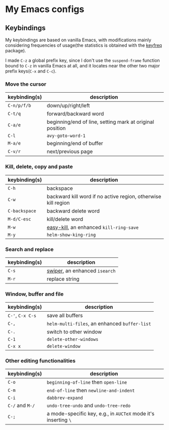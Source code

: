 * My Emacs configs

** Keybindings
My keybindings are based on vanilla Emacs, with modifications mainly considering frequencies of usage(the statistics is
obtained with the [[https://github.com/dacap/keyfreq][keyfreq]] package).

I made =C-z= a global prefix key, since I don't use the =suspend-frame= function bound to =C-z= in vanilla Emacs at all, and
it locates near the other two major prefix keys(=C-x= and =C-c=).

*** Move the cursor
| keybinding(s) | description                                              |
|---------------+----------------------------------------------------------|
| =C-n/p/f/b=   | down/up/right/left                                       |
| =C-t/q=       | forward/backward word                                    |
| =C-a/e=       | beginning/end of line, setting mark at original position |
| =C-l=         | =avy-goto-word-1=                                        |
| =M-a/e=       | beginning/end of buffer                                  |
| =C-v/r=       | next/previous page                                       |

*** Kill, delete, copy and paste
| keybinding(s) | description                                                   |
|---------------+---------------------------------------------------------------|
| =C-h=         | backspace                                                     |
| =C-w=         | backward kill word if no active region, otherwise kill region |
| =C-backspace= | backward delete word                                          |
| =M-d/C-esc=   | kill/delete word                                              |
| =M-w=         | [[https://github.com/leoliu/easy-kill][easy-kill]], an enhanced =kill-ring-save=                                        |
| =M-y=         | =helm-show-king-ring=                                         |


*** Search and replace
| keybinding(s) | description                   |
|---------------+-------------------------------|
| =C-s=         | [[https://github.com/abo-abo/swiper][swiper]], an enhanced =isearch= |
| =M-r=         | replace string                |

*** Window, buffer and file
| keybinding(s)    | description                                   |
|------------------+-----------------------------------------------|
| =C-'=, =C-x C-s= | save all buffers                              |
| ~C-,~            | ~helm-multi-files~, an enhanced ~buffer-list~ |
| =C-.=            | switch to other window                        |
| =C-1=            | =delete-other-windows=                        |
| =C-x x=          | =delete-window=                               |

*** Other editing functionalities 
| keybinding(s)   | description                                                    |
|-----------------+----------------------------------------------------------------|
| =C-o=           | =beginning-of-line= then =open-line=                           |
| =C-m=           | =end-of-line= then =newline-and-indent=                        |
| =C-i=           | =dabbrev-expand=                                               |
| =C-/= and =M-/= | =undo-tree-undo= and =undo-tree-redo=                       |
| =C-;=           | a mode-specific key, e.g., in =AUCTeX= mode it's inserting =\=   |

